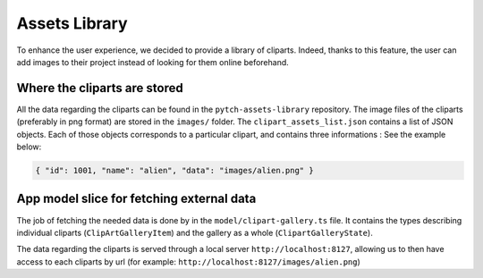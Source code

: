 Assets Library
==============

To enhance the user experience, we decided to provide a library of
cliparts. Indeed, thanks to this feature, the user can add images to
their project instead of looking for them online beforehand.

Where the cliparts are stored
-----------------------------

All the data regarding the cliparts can be found in the
``pytch-assets-library`` repository. The image files of the cliparts
(preferably in png format) are stored in the ``images/`` folder. The
``clipart_assets_list.json`` contains a list of JSON objects. Each of
those objects corresponds to a particular clipart, and contains three
informations : See the example below:

.. code-block:: shell

   { "id": 1001, "name": "alien", "data": "images/alien.png" }

App model slice for fetching external data
------------------------------------------

The job of fetching the needed data is done by in the
``model/clipart-gallery.ts`` file. It contains the types describing
individual cliparts (``ClipArtGalleryItem``) and the gallery as a whole
(``ClipartGalleryState``).

The data regarding the cliparts is served through a local server
``http://localhost:8127``, allowing us to then have access to each
cliparts by url (for example: ``http://localhost:8127/images/alien.png``)
